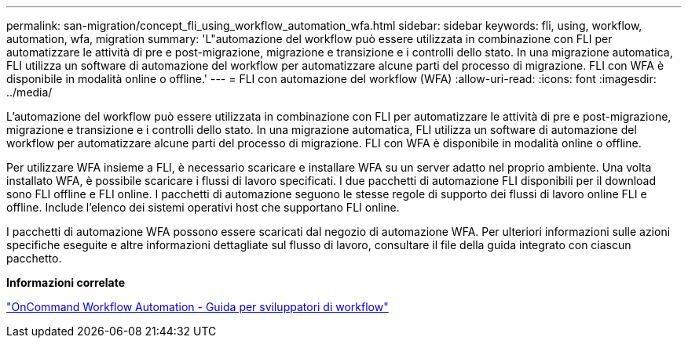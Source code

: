 ---
permalink: san-migration/concept_fli_using_workflow_automation_wfa.html 
sidebar: sidebar 
keywords: fli, using, workflow, automation, wfa, migration 
summary: 'L"automazione del workflow può essere utilizzata in combinazione con FLI per automatizzare le attività di pre e post-migrazione, migrazione e transizione e i controlli dello stato. In una migrazione automatica, FLI utilizza un software di automazione del workflow per automatizzare alcune parti del processo di migrazione. FLI con WFA è disponibile in modalità online o offline.' 
---
= FLI con automazione del workflow (WFA)
:allow-uri-read: 
:icons: font
:imagesdir: ../media/


[role="lead"]
L'automazione del workflow può essere utilizzata in combinazione con FLI per automatizzare le attività di pre e post-migrazione, migrazione e transizione e i controlli dello stato. In una migrazione automatica, FLI utilizza un software di automazione del workflow per automatizzare alcune parti del processo di migrazione. FLI con WFA è disponibile in modalità online o offline.

Per utilizzare WFA insieme a FLI, è necessario scaricare e installare WFA su un server adatto nel proprio ambiente. Una volta installato WFA, è possibile scaricare i flussi di lavoro specificati. I due pacchetti di automazione FLI disponibili per il download sono FLI offline e FLI online. I pacchetti di automazione seguono le stesse regole di supporto dei flussi di lavoro online FLI e offline. Include l'elenco dei sistemi operativi host che supportano FLI online.

I pacchetti di automazione WFA possono essere scaricati dal negozio di automazione WFA. Per ulteriori informazioni sulle azioni specifiche eseguite e altre informazioni dettagliate sul flusso di lavoro, consultare il file della guida integrato con ciascun pacchetto.

*Informazioni correlate*

http://docs.netapp.com["OnCommand Workflow Automation - Guida per sviluppatori di workflow"]
